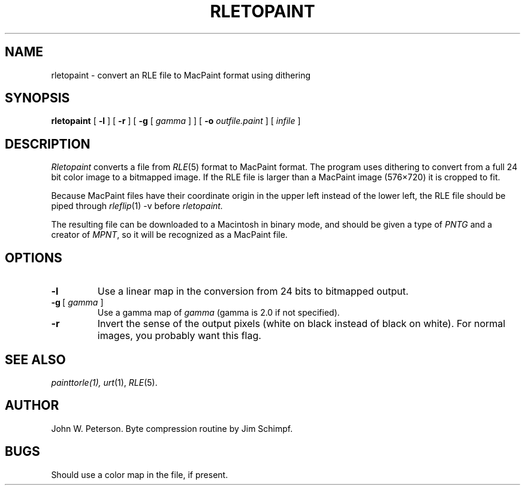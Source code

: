 .\" Copyright (c) 1986, University of Utah
.\" Template man page.  Taken from wtm's page for getcx3d
.TH RLETOPAINT 1 "Month X, YYYY" 1
.UC 4
.SH NAME
rletopaint \- convert an RLE file to MacPaint format using dithering
.SH SYNOPSIS
.B rletopaint
.\" sample options...
[
.B \-l
] [
.B \-r
] [
.B \-g
[
.I gamma
]
] [
.B \-o
.I outfile.paint
] [
.I infile
]
.SH DESCRIPTION
.IR Rletopaint
converts a file from
.IR RLE (5)
format to MacPaint format.  The program uses
dithering to convert from a full 24 bit color image to a bitmapped image.
If the RLE file is larger than a MacPaint image (576\(mu720) it is cropped to
fit.

Because MacPaint files have their coordinate origin in the upper left instead
of the lower left, the RLE file should be piped through
.IR rleflip "(1) \-v"
before
.IR rletopaint.

The resulting file can be downloaded to a Macintosh in binary mode,
and should be given a type of
.I PNTG
and a creator of
.IR MPNT ,
so it will be recognized as a MacPaint file.
.SH OPTIONS
.TP
.B \-l
Use a linear map in the conversion from 24 bits to bitmapped output.
.TP
\fB\-g\ \fR[\fI\ gamma\ \fR]
Use a gamma map of
.I gamma
(gamma is 2.0 if not specified).
.TP
.B \-r
Invert the sense of the output pixels (white on black instead of black
on white).  For normal images, you probably want this flag.
.SH SEE ALSO
.IR painttorle(1),
.IR urt (1),
.IR RLE (5).
.SH AUTHOR
John W. Peterson.  Byte compression routine by Jim Schimpf.
.SH BUGS
Should use a color map in the file, if present.
